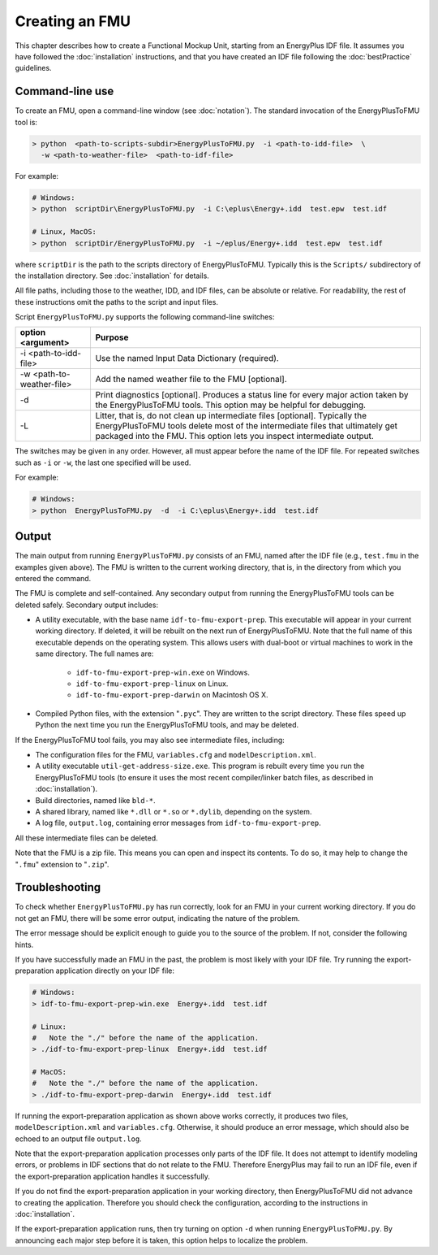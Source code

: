 .. highlight:: rest

.. _build:

Creating an FMU
===============

This chapter describes how to create a Functional Mockup Unit, starting from an EnergyPlus IDF file.
It assumes you have followed the :doc:`installation` instructions, and that you have created an IDF file following the :doc:`bestPractice` guidelines.


Command-line use
^^^^^^^^^^^^^^^^

To create an FMU,
open a command-line window (see :doc:`notation`).
The standard invocation of the EnergyPlusToFMU tool is:

.. code-block:: none

  > python  <path-to-scripts-subdir>EnergyPlusToFMU.py  -i <path-to-idd-file>  \
    -w <path-to-weather-file>  <path-to-idf-file>

For example:

.. code-block:: none

  # Windows:
  > python  scriptDir\EnergyPlusToFMU.py  -i C:\eplus\Energy+.idd  test.epw  test.idf

  # Linux, MacOS:
  > python  scriptDir/EnergyPlusToFMU.py  -i ~/eplus/Energy+.idd  test.epw  test.idf

where ``scriptDir`` is the path to the scripts directory of EnergyPlusToFMU.
Typically this is the ``Scripts/`` subdirectory of the installation directory.
See :doc:`installation` for details.

All file paths, including those to the weather, IDD, and IDF files, can be absolute or relative.
For readability, the rest of these instructions omit the paths to the script and input files.

Script ``EnergyPlusToFMU.py`` supports the following command-line switches:

+---------------------------+-------------------------------------------------------+
| option <argument>         | Purpose                                               |
+===========================+=======================================================+
| -i <path-to-idd-file>     | Use the named Input Data Dictionary (required).       |
+---------------------------+-------------------------------------------------------+
| -w <path-to-weather-file> | Add the named weather file to the FMU [optional].     |
+---------------------------+-------------------------------------------------------+
| -d                        | Print diagnostics [optional].                         |
|                           | Produces a status line for every major action taken   |
|                           | by the EnergyPlusToFMU tools.                         |
|                           | This option may be helpful for debugging.             |
+---------------------------+-------------------------------------------------------+
| -L                        | Litter, that is, do not clean up intermediate         |
|                           | files [optional].                                     |
|                           | Typically the EnergyPlusToFMU tools delete most of    |
|                           | the intermediate files that ultimately get packaged   |
|                           | into the FMU.                                         |
|                           | This option lets you inspect intermediate output.     |
+---------------------------+-------------------------------------------------------+

The switches may be given in any order.
However, all must appear before the name of the IDF file.
For repeated switches such as ``-i`` or ``-w``, the last one specified will be used.

For example:

.. code-block:: none

  # Windows:
  > python  EnergyPlusToFMU.py  -d  -i C:\eplus\Energy+.idd  test.idf


Output
^^^^^^

The main output from running ``EnergyPlusToFMU.py`` consists of an FMU, named after the IDF file (e.g., ``test.fmu`` in the examples given above).
The FMU is written to the current working directory, that is, in the directory from which you entered the command.

The FMU is complete and self-contained.
Any secondary output from running the EnergyPlusToFMU tools can be deleted safely.
Secondary output includes:

- A utility executable, with the base name ``idf-to-fmu-export-prep``.
  This executable will appear in your current working directory.
  If deleted, it will be rebuilt on the next run of EnergyPlusToFMU.
  Note that the full name of this executable depends on the operating system.
  This allows users with dual-boot or virtual machines to work in the same
  directory.
  The full names are:

    - ``idf-to-fmu-export-prep-win.exe`` on Windows.
    - ``idf-to-fmu-export-prep-linux`` on Linux.
    - ``idf-to-fmu-export-prep-darwin`` on Macintosh OS X.

- Compiled Python files, with the extension "``.pyc``".
  They are written to the script directory.
  These files speed up Python the next time you run the EnergyPlusToFMU
  tools, and may be deleted.

If the EnergyPlusToFMU tool fails, you may also see intermediate files, including:

- The configuration files for the FMU, ``variables.cfg`` and ``modelDescription.xml``.

- A utility executable ``util-get-address-size.exe``.
  This program is rebuilt every time you run the EnergyPlusToFMU tools
  (to ensure it uses the most recent compiler/linker batch files, as described
  in :doc:`installation`).

- Build directories, named like ``bld-*``.

- A shared library, named like ``*.dll`` or ``*.so`` or ``*.dylib``,
  depending on the system.

- A log file, ``output.log``, containing error messages from ``idf-to-fmu-export-prep``.

All these intermediate files can be deleted.

Note that the FMU is a zip file.
This means you can open and inspect its contents.
To do so, it may help to change the "``.fmu``" extension to "``.zip``".


Troubleshooting
^^^^^^^^^^^^^^^

To check whether ``EnergyPlusToFMU.py`` has run correctly, look for an FMU in your current working directory.
If you do not get an FMU, there will be some error output, indicating the nature of the problem.

The error message should be explicit enough to guide you to the source of the problem.
If not, consider the following hints.

If you have successfully made an FMU in the past, the problem is most likely with your IDF file.
Try running the export-preparation application directly on your IDF file:

.. code-block:: none

  # Windows:
  > idf-to-fmu-export-prep-win.exe  Energy+.idd  test.idf

  # Linux:
  #   Note the "./" before the name of the application.
  > ./idf-to-fmu-export-prep-linux  Energy+.idd  test.idf

  # MacOS:
  #   Note the "./" before the name of the application.
  > ./idf-to-fmu-export-prep-darwin  Energy+.idd  test.idf

If running the export-preparation application as shown above works correctly, it produces two files, ``modelDescription.xml`` and ``variables.cfg``.
Otherwise, it should produce an error message, which should also be echoed to an output file ``output.log``.

Note that the export-preparation application processes only parts of the IDF file.
It does not attempt to identify modeling errors, or problems in IDF sections that do not relate to the FMU.
Therefore EnergyPlus may fail to run an IDF file, even if the export-preparation application handles it successfully.

If you do not find the export-preparation application in your working directory, then EnergyPlusToFMU did not advance to creating the application.
Therefore you should check the configuration, according to the instructions in :doc:`installation`.

If the export-preparation application runs, then try turning on option ``-d`` when running ``EnergyPlusToFMU.py``.
By announcing each major step before it is taken, this option helps to localize the problem.
